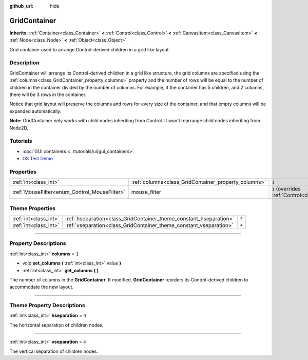 :github_url: hide

.. DO NOT EDIT THIS FILE!!!
.. Generated automatically from Godot engine sources.
.. Generator: https://github.com/godotengine/godot/tree/3.6/doc/tools/make_rst.py.
.. XML source: https://github.com/godotengine/godot/tree/3.6/doc/classes/GridContainer.xml.

.. _class_GridContainer:

GridContainer
=============

**Inherits:** :ref:`Container<class_Container>` **<** :ref:`Control<class_Control>` **<** :ref:`CanvasItem<class_CanvasItem>` **<** :ref:`Node<class_Node>` **<** :ref:`Object<class_Object>`

Grid container used to arrange Control-derived children in a grid like layout.

.. rst-class:: classref-introduction-group

Description
-----------

GridContainer will arrange its Control-derived children in a grid like structure, the grid columns are specified using the :ref:`columns<class_GridContainer_property_columns>` property and the number of rows will be equal to the number of children in the container divided by the number of columns. For example, if the container has 5 children, and 2 columns, there will be 3 rows in the container.

Notice that grid layout will preserve the columns and rows for every size of the container, and that empty columns will be expanded automatically.

\ **Note:** GridContainer only works with child nodes inheriting from Control. It won't rearrange child nodes inheriting from Node2D.

.. rst-class:: classref-introduction-group

Tutorials
---------

- :doc:`GUI containers <../tutorials/ui/gui_containers>`

- `OS Test Demo <https://godotengine.org/asset-library/asset/677>`__

.. rst-class:: classref-reftable-group

Properties
----------

.. table::
   :widths: auto

   +----------------------------------------------+------------------------------------------------------+-----------------------------------------------------------------------+
   | :ref:`int<class_int>`                        | :ref:`columns<class_GridContainer_property_columns>` | ``1``                                                                 |
   +----------------------------------------------+------------------------------------------------------+-----------------------------------------------------------------------+
   | :ref:`MouseFilter<enum_Control_MouseFilter>` | mouse_filter                                         | ``1`` (overrides :ref:`Control<class_Control_property_mouse_filter>`) |
   +----------------------------------------------+------------------------------------------------------+-----------------------------------------------------------------------+

.. rst-class:: classref-reftable-group

Theme Properties
----------------

.. table::
   :widths: auto

   +-----------------------+--------------------------------------------------------------------+-------+
   | :ref:`int<class_int>` | :ref:`hseparation<class_GridContainer_theme_constant_hseparation>` | ``4`` |
   +-----------------------+--------------------------------------------------------------------+-------+
   | :ref:`int<class_int>` | :ref:`vseparation<class_GridContainer_theme_constant_vseparation>` | ``4`` |
   +-----------------------+--------------------------------------------------------------------+-------+

.. rst-class:: classref-section-separator

----

.. rst-class:: classref-descriptions-group

Property Descriptions
---------------------

.. _class_GridContainer_property_columns:

.. rst-class:: classref-property

:ref:`int<class_int>` **columns** = ``1``

.. rst-class:: classref-property-setget

- void **set_columns** **(** :ref:`int<class_int>` value **)**
- :ref:`int<class_int>` **get_columns** **(** **)**

The number of columns in the **GridContainer**. If modified, **GridContainer** reorders its Control-derived children to accommodate the new layout.

.. rst-class:: classref-section-separator

----

.. rst-class:: classref-descriptions-group

Theme Property Descriptions
---------------------------

.. _class_GridContainer_theme_constant_hseparation:

.. rst-class:: classref-themeproperty

:ref:`int<class_int>` **hseparation** = ``4``

The horizontal separation of children nodes.

.. rst-class:: classref-item-separator

----

.. _class_GridContainer_theme_constant_vseparation:

.. rst-class:: classref-themeproperty

:ref:`int<class_int>` **vseparation** = ``4``

The vertical separation of children nodes.

.. |virtual| replace:: :abbr:`virtual (This method should typically be overridden by the user to have any effect.)`
.. |const| replace:: :abbr:`const (This method has no side effects. It doesn't modify any of the instance's member variables.)`
.. |vararg| replace:: :abbr:`vararg (This method accepts any number of arguments after the ones described here.)`
.. |static| replace:: :abbr:`static (This method doesn't need an instance to be called, so it can be called directly using the class name.)`
